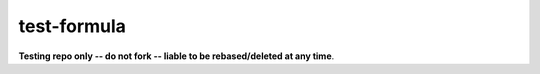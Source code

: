 .. _readme:

test-formula
============

**Testing repo only -- do not fork -- liable to be rebased/deleted at any time**.
